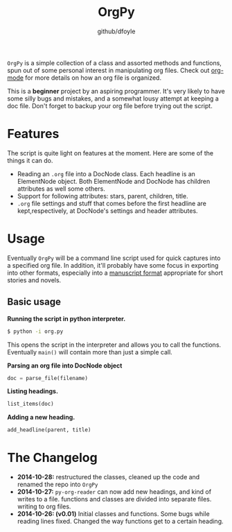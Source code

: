 #+TITLE: OrgPy	
#+AUTHOR:	github/dfoyle
#+STARTUP:	content

~OrgPy~ is a simple collection of a class and assorted methods and functions, spun out of some personal interest in manipulating org files. Check out [[http://www.orgmode.org][org-mode]] for more details on how an org file is organized.

This is a *beginner* project by an aspiring programmer. It's very likely to have some silly bugs and mistakes, and a somewhat lousy attempt at keeping a doc file. Don't forget to backup your org file before trying out the script.

* Features

The script is quite light on features at the moment. Here are some of the things it can do.

- Reading an ~.org~ file into a DocNode class. Each headline is an ElementNode object. Both ElementNode and DocNode has children attributes as well some others.
- Support for following attributes: stars, parent, children, title.
- ~.org~ file settings and stuff that comes before the first headline are kept,respectively, at DocNode's settings and header attributes. 

* Usage

Eventually ~OrgPy~ will be a command line script used for quick captures into a specified org file. In addition, it'll probably have some focus in exporting into other formats, especially into a [[http://www.sfwa.org/2005/01/the-obligatory-manuscript-format-article/][manuscript format]] appropriate for short stories and novels.

** Basic usage

*Running the script in python interpreter.*
#+BEGIN_SRC bash
$ python -i org.py
#+END_SRC

This opens the script in the interpreter and allows you to call the functions. Eventually ~main()~ will contain more than just a simple call.

*Parsing an org file into DocNode object*
#+BEGIN_SRC python
doc = parse_file(filename)
#+END_SRC

*Listing headings.*
#+BEGIN_SRC python
list_items(doc)
#+END_SRC

*Adding a new heading.*
#+BEGIN_SRC python
add_headline(parent, title)
#+END_SRC

* The Changelog

- *2014-10-28:* restructured the classes, cleaned up the code and renamed the repo into ~OrgPy~
- *2014-10-27:* ~py-org-reader~ can now add new headings, and kind of writes to a file. functions and classes are divided into separate files. writing to org files.
- *2014-10-26: (v0.01)*  Initial classes and functions. Some bugs while reading lines fixed. Changed the way functions get to a certain heading.

